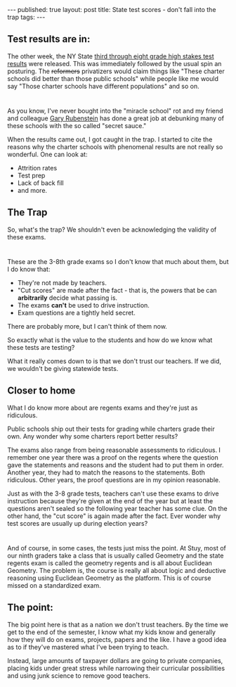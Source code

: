 #+STARTUP: showall indent
#+STARTUP: hidestars
#+OPTIONS: toc:nil
#+begin_html
---
published: true
layout: post
title: State test scores - don't fall into the trap
tags:  
---
#+end_html

#+begin_html
<style>
div.center {text-align:center;}
</style>
#+end_html

** Test results are in:

The other week, the NY State [[http://www.nysed.gov/news/2014/state-education-department-releases-grades-3-8-assessment-results][third through eight grade high stakes
test results]] were released. This was immediately followed by the usual spin an posturing.
The +reformers+ privatizers
would claim things like "These charter schools did better than those
public schools" while people like me would say "Those charter schools
have different populations" and so on.
* 
As you know, I've never bought into the "miracle school" rot and my
friend and colleague [[https://twitter.com/garyrubinstein][Gary Rubenstein]] has done a great job at debunking
many of these schools with the so called "secret sauce."

When the results came out, I got caught in the trap. I started to cite
the reasons why the charter schools with phenomenal results are not
really so wonderful. One can look at:
- Attrition rates
- Test prep
- Lack of back fill
- and more.

** The Trap 
So, what's the trap? We shouldn't even be acknowledging the validity
of these exams.
* 
These are the 3-8th grade exams so I don't know that much about them,
but I do know that:
- They're not made by teachers.
- "Cut scores" are made after the fact - that is, the powers that be
  can **arbitrarily** decide what passing is.
- The exams **can't** be used to drive instruction. 
- Exam questions are a tightly held secret.

There are probably more, but I can't think of them now.

So exactly what is the value to the students and how do we know what
these tests are testing?

What it really comes down to is that we don't trust our teachers. If
we did, we wouldn't be giving statewide tests.

** Closer to home
What I do know more about are regents exams and they're just as
ridiculous.

Public schools ship out their tests for grading while charters grade
their own. Any wonder why some charters report better results?

The exams also range from being reasonable assessments to
ridiculous. I remember one year there was a proof on the regents where
the question gave the statements and reasons and the student had to
put them in order. Another year, they had to match the reasons to the
statements. Both ridiculous. Other years, the proof questions are in
my opinion reasonable.

Just as with the 3-8 grade tests, teachers can't use these exams to drive
instruction because they're given at the end of the year but at least
the questions aren't sealed so the following year teacher has some
clue. On the other hand, the "cut score" is again made after the
fact. Ever wonder why test scores are usually up during election years?

* 
And of course, in some cases, the tests just miss the point. At Stuy,
most of our ninth graders take a class that is usually called Geometry
and the state regents exam is called the geometry regents and is all
about Euclidean Geometry. The problem is, the course is really all
about logic and deductive reasoning using Euclidean Geometry as the
platform. This is of course missed on a standardized exam.

** The point:  
The big point here is that as a nation we don't trust teachers. By the
time we get to the end of the semester, I know what my kids know and
generally how they will do on exams, projects, papers and the like. I
have a good idea as to if they've mastered what I've been trying to
teach.

Instead, large amounts of taxpayer dollars are going to private
companies, placing kids under great stress while narrowing their
curricular possibilities and using junk science to remove good teachers.








